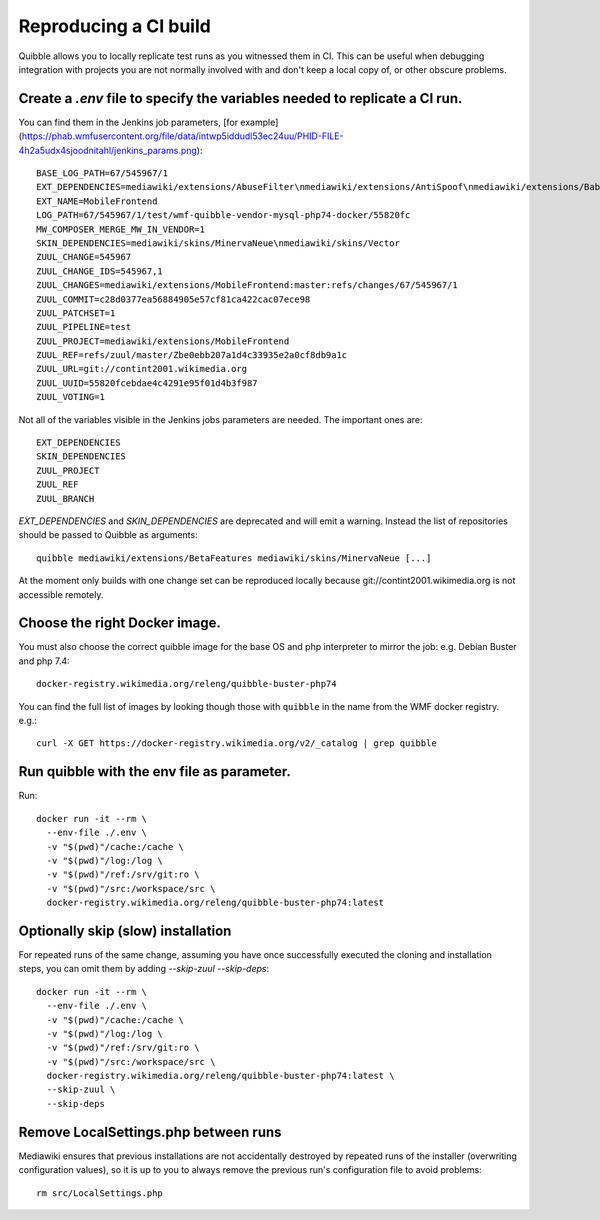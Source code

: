 Reproducing a CI build
----------------------

Quibble allows you to locally replicate test runs as you witnessed them in CI. This can be useful when debugging integration with projects you are not normally involved with and don't keep a local copy of, or other obscure problems.

Create a `.env` file to specify the variables needed to replicate a CI run.
~~~~~~~~~~~~~~~~~~~~~~~~~~~~~~~~~~~~~~~~~~~~~~~~~~~~~~~~~~~~~~~~~~~~~~~~~~~

You can find them in the Jenkins job parameters, [for example](https://phab.wmfusercontent.org/file/data/intwp5iddudl53ec24uu/PHID-FILE-4h2a5udx4sjoodnitahl/jenkins_params.png)::

    BASE_LOG_PATH=67/545967/1
    EXT_DEPENDENCIES=mediawiki/extensions/AbuseFilter\nmediawiki/extensions/AntiSpoof\nmediawiki/extensions/Babel\nmediawiki/extensions/CheckUser\nmediawiki/extensions/CirrusSearch\nmediawiki/extensions/Cite\nmediawiki/extensions/CiteThisPage\nmediawiki/extensions/CodeEditor\nmediawiki/extensions/ConfirmEdit\nmediawiki/extensions/ContentTranslation\nmediawiki/extensions/Echo\nmediawiki/extensions/Elastica\nmediawiki/extensions/EventLogging\nmediawiki/extensions/FileImporter\nmediawiki/extensions/Flow\nmediawiki/extensions/Gadgets\nmediawiki/extensions/GeoData\nmediawiki/extensions/GlobalCssJs\nmediawiki/extensions/GlobalPreferences\nmediawiki/extensions/GuidedTour\nmediawiki/extensions/ImageMap\nmediawiki/extensions/InputBox\nmediawiki/extensions/Interwiki\nmediawiki/extensions/JsonConfig\nmediawiki/extensions/MobileApp\nmediawiki/extensions/MobileFrontend\nmediawiki/extensions/NavigationTiming\nmediawiki/extensions/ParserFunctions\nmediawiki/extensions/PdfHandler\nmediawiki/extensions/Poem\nmediawiki/extensions/SandboxLink\nmediawiki/extensions/SiteMatrix\nmediawiki/extensions/SpamBlacklist\nmediawiki/extensions/TemplateData\nmediawiki/extensions/Thanks\nmediawiki/extensions/TimedMediaHandler\nmediawiki/extensions/Translate\nmediawiki/extensions/UniversalLanguageSelector\nmediawiki/extensions/VisualEditor\nmediawiki/extensions/WikiEditor\nmediawiki/extensions/Wikibase\nmediawiki/extensions/WikibaseCirrusSearch\nmediawiki/extensions/WikibaseMediaInfo\nmediawiki/extensions/cldr
    EXT_NAME=MobileFrontend
    LOG_PATH=67/545967/1/test/wmf-quibble-vendor-mysql-php74-docker/55820fc
    MW_COMPOSER_MERGE_MW_IN_VENDOR=1
    SKIN_DEPENDENCIES=mediawiki/skins/MinervaNeue\nmediawiki/skins/Vector
    ZUUL_CHANGE=545967
    ZUUL_CHANGE_IDS=545967,1
    ZUUL_CHANGES=mediawiki/extensions/MobileFrontend:master:refs/changes/67/545967/1
    ZUUL_COMMIT=c28d0377ea56884905e57cf81ca422cac07ece98
    ZUUL_PATCHSET=1
    ZUUL_PIPELINE=test
    ZUUL_PROJECT=mediawiki/extensions/MobileFrontend
    ZUUL_REF=refs/zuul/master/Zbe0ebb207a1d4c33935e2a0cf8db9a1c
    ZUUL_URL=git://contint2001.wikimedia.org
    ZUUL_UUID=55820fcebdae4c4291e95f01d4b3f987
    ZUUL_VOTING=1

Not all of the variables visible in the Jenkins jobs parameters are needed. The important ones are::

      EXT_DEPENDENCIES
      SKIN_DEPENDENCIES
      ZUUL_PROJECT
      ZUUL_REF
      ZUUL_BRANCH

`EXT_DEPENDENCIES` and `SKIN_DEPENDENCIES` are deprecated and will emit a warning. Instead the list of repositories should be passed to Quibble as arguments::

    quibble mediawiki/extensions/BetaFeatures mediawiki/skins/MinervaNeue [...]

At the moment only builds with one change set can be reproduced locally because git://contint2001.wikimedia.org is not accessible remotely.

Choose the right Docker image.
~~~~~~~~~~~~~~~~~~~~~~~~~~~~~~~~~~~~
You must also choose the correct quibble image for the base OS and php interpreter to mirror the job:
e.g. Debian Buster and php 7.4::

      docker-registry.wikimedia.org/releng/quibble-buster-php74

You can find the full list of images by looking though those with ``quibble`` in the name from the WMF docker registry. e.g.::

      curl -X GET https://docker-registry.wikimedia.org/v2/_catalog | grep quibble

Run quibble with the env file as parameter.
~~~~~~~~~~~~~~~~~~~~~~~~~~~~~~~~~~~~~~~~~~~~~~~

Run::

    docker run -it --rm \
      --env-file ./.env \
      -v "$(pwd)"/cache:/cache \
      -v "$(pwd)"/log:/log \
      -v "$(pwd)"/ref:/srv/git:ro \
      -v "$(pwd)"/src:/workspace/src \
      docker-registry.wikimedia.org/releng/quibble-buster-php74:latest

Optionally skip (slow) installation
~~~~~~~~~~~~~~~~~~~~~~~~~~~~~~~~~~~

For repeated runs of the same change, assuming you have once successfully executed the cloning and installation steps, you can omit them by adding `--skip-zuul --skip-deps`::

    docker run -it --rm \
      --env-file ./.env \
      -v "$(pwd)"/cache:/cache \
      -v "$(pwd)"/log:/log \
      -v "$(pwd)"/ref:/srv/git:ro \
      -v "$(pwd)"/src:/workspace/src \
      docker-registry.wikimedia.org/releng/quibble-buster-php74:latest \
      --skip-zuul \
      --skip-deps

Remove LocalSettings.php between runs
~~~~~~~~~~~~~~~~~~~~~~~~~~~~~~~~~~~~~

Mediawiki ensures that previous installations are not accidentally destroyed by repeated runs of the installer (overwriting configuration values), so it is up to you to always remove the previous run's configuration file to avoid problems::

    rm src/LocalSettings.php
